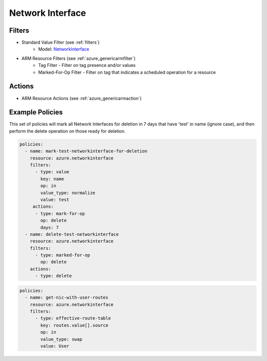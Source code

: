 .. _azure_networkinterface:

Network Interface
=================

Filters
-------
- Standard Value Filter (see :ref:`filters`)
      - Model: `NetworkInterface <https://docs.microsoft.com/en-us/python/api/azure.mgmt.network.v2018_02_01.models.networkinterface?view=azure-python>`_
- ARM Resource Filters (see :ref:`azure_genericarmfilter`)
    - Tag Filter - Filter on tag presence and/or values
    - Marked-For-Op Filter - Filter on tag that indicates a scheduled operation for a resource

Actions
-------
- ARM Resource Actions (see :ref:`azure_genericarmaction`)

Example Policies
----------------

This set of policies will mark all Network Interfaces for deletion in 7 days that have 'test' in name (ignore case),
and then perform the delete operation on those ready for deletion.

.. code-block:: yaml

    policies:
      - name: mark-test-networkinterface-for-deletion
        resource: azure.networkinterface
        filters:
          - type: value
            key: name
            op: in
            value_type: normalize
            value: test
         actions:
          - type: mark-for-op
            op: delete
            days: 7
      - name: delete-test-networkinterface
        resource: azure.networkinterface
        filters:
          - type: marked-for-op
            op: delete
        actions:
          - type: delete

.. code-block:: yaml

    policies:
      - name: get-nic-with-user-routes
        resource: azure.networkinterface
        filters:
          - type: effective-route-table
            key: routes.value[].source
            op: in
            value_type: swap
            value: User